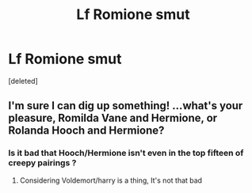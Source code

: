 #+TITLE: Lf Romione smut

* Lf Romione smut
:PROPERTIES:
:Score: 0
:DateUnix: 1565429324.0
:DateShort: 2019-Aug-10
:FlairText: Request
:END:
[deleted]


** I'm sure I can dig up something! ...what's your pleasure, Romilda Vane and Hermione, or Rolanda Hooch and Hermione?
:PROPERTIES:
:Author: cavelioness
:Score: 2
:DateUnix: 1565436536.0
:DateShort: 2019-Aug-10
:END:

*** Is it bad that Hooch/Hermione isn't even in the top fifteen of creepy pairings ?
:PROPERTIES:
:Author: Bleepbloopbotz2
:Score: 2
:DateUnix: 1565436665.0
:DateShort: 2019-Aug-10
:END:

**** Considering Voldemort/harry is a thing, It's not that bad
:PROPERTIES:
:Author: Kittin05
:Score: 1
:DateUnix: 1565440057.0
:DateShort: 2019-Aug-10
:END:
